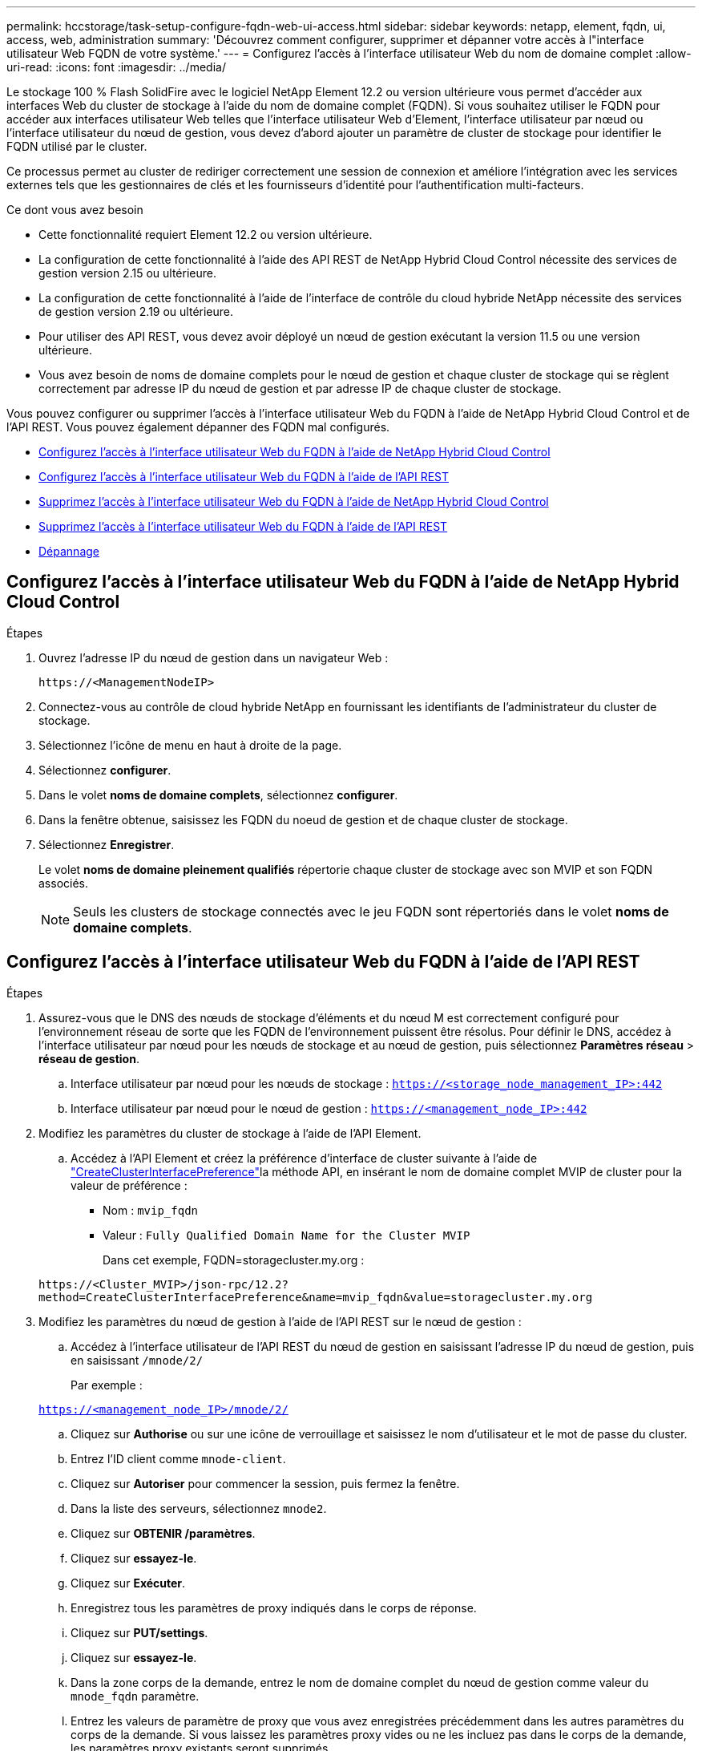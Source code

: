 ---
permalink: hccstorage/task-setup-configure-fqdn-web-ui-access.html 
sidebar: sidebar 
keywords: netapp, element, fqdn, ui, access, web, administration 
summary: 'Découvrez comment configurer, supprimer et dépanner votre accès à l"interface utilisateur Web FQDN de votre système.' 
---
= Configurez l'accès à l'interface utilisateur Web du nom de domaine complet
:allow-uri-read: 
:icons: font
:imagesdir: ../media/


[role="lead"]
Le stockage 100 % Flash SolidFire avec le logiciel NetApp Element 12.2 ou version ultérieure vous permet d'accéder aux interfaces Web du cluster de stockage à l'aide du nom de domaine complet (FQDN). Si vous souhaitez utiliser le FQDN pour accéder aux interfaces utilisateur Web telles que l'interface utilisateur Web d'Element, l'interface utilisateur par nœud ou l'interface utilisateur du nœud de gestion, vous devez d'abord ajouter un paramètre de cluster de stockage pour identifier le FQDN utilisé par le cluster.

Ce processus permet au cluster de rediriger correctement une session de connexion et améliore l'intégration avec les services externes tels que les gestionnaires de clés et les fournisseurs d'identité pour l'authentification multi-facteurs.

.Ce dont vous avez besoin
* Cette fonctionnalité requiert Element 12.2 ou version ultérieure.
* La configuration de cette fonctionnalité à l'aide des API REST de NetApp Hybrid Cloud Control nécessite des services de gestion version 2.15 ou ultérieure.
* La configuration de cette fonctionnalité à l'aide de l'interface de contrôle du cloud hybride NetApp nécessite des services de gestion version 2.19 ou ultérieure.
* Pour utiliser des API REST, vous devez avoir déployé un nœud de gestion exécutant la version 11.5 ou une version ultérieure.
* Vous avez besoin de noms de domaine complets pour le nœud de gestion et chaque cluster de stockage qui se règlent correctement par adresse IP du nœud de gestion et par adresse IP de chaque cluster de stockage.


Vous pouvez configurer ou supprimer l'accès à l'interface utilisateur Web du FQDN à l'aide de NetApp Hybrid Cloud Control et de l'API REST. Vous pouvez également dépanner des FQDN mal configurés.

* <<Configurez l'accès à l'interface utilisateur Web du FQDN à l'aide de NetApp Hybrid Cloud Control>>
* <<Configurez l'accès à l'interface utilisateur Web du FQDN à l'aide de l'API REST>>
* <<Supprimez l'accès à l'interface utilisateur Web du FQDN à l'aide de NetApp Hybrid Cloud Control>>
* <<Supprimez l'accès à l'interface utilisateur Web du FQDN à l'aide de l'API REST>>
* <<Dépannage>>




== Configurez l'accès à l'interface utilisateur Web du FQDN à l'aide de NetApp Hybrid Cloud Control

.Étapes
. Ouvrez l'adresse IP du nœud de gestion dans un navigateur Web :
+
[listing]
----
https://<ManagementNodeIP>
----
. Connectez-vous au contrôle de cloud hybride NetApp en fournissant les identifiants de l'administrateur du cluster de stockage.
. Sélectionnez l'icône de menu en haut à droite de la page.
. Sélectionnez *configurer*.
. Dans le volet *noms de domaine complets*, sélectionnez *configurer*.
. Dans la fenêtre obtenue, saisissez les FQDN du noeud de gestion et de chaque cluster de stockage.
. Sélectionnez *Enregistrer*.
+
Le volet *noms de domaine pleinement qualifiés* répertorie chaque cluster de stockage avec son MVIP et son FQDN associés.

+

NOTE: Seuls les clusters de stockage connectés avec le jeu FQDN sont répertoriés dans le volet *noms de domaine complets*.





== Configurez l'accès à l'interface utilisateur Web du FQDN à l'aide de l'API REST

.Étapes
. Assurez-vous que le DNS des nœuds de stockage d'éléments et du nœud M est correctement configuré pour l'environnement réseau de sorte que les FQDN de l'environnement puissent être résolus. Pour définir le DNS, accédez à l'interface utilisateur par nœud pour les nœuds de stockage et au nœud de gestion, puis sélectionnez *Paramètres réseau* > *réseau de gestion*.
+
.. Interface utilisateur par nœud pour les nœuds de stockage : `https://<storage_node_management_IP>:442`
.. Interface utilisateur par nœud pour le nœud de gestion : `https://<management_node_IP>:442`


. Modifiez les paramètres du cluster de stockage à l'aide de l'API Element.
+
.. Accédez à l'API Element et créez la préférence d'interface de cluster suivante à l'aide de link:../api/reference_element_api_createclusterinterfacepreference.html["CreateClusterInterfacePreference"]la méthode API, en insérant le nom de domaine complet MVIP de cluster pour la valeur de préférence :
+
*** Nom : `mvip_fqdn`
*** Valeur : `Fully Qualified Domain Name for the Cluster MVIP`
+
Dans cet exemple, FQDN=storagecluster.my.org :

+
[listing]
----
https://<Cluster_MVIP>/json-rpc/12.2?
method=CreateClusterInterfacePreference&name=mvip_fqdn&value=storagecluster.my.org
----




. Modifiez les paramètres du nœud de gestion à l'aide de l'API REST sur le nœud de gestion :
+
.. Accédez à l'interface utilisateur de l'API REST du nœud de gestion en saisissant l'adresse IP du nœud de gestion, puis en saisissant `/mnode/2/`
+
Par exemple :

+
`https://<management_node_IP>/mnode/2/`

.. Cliquez sur *Authorise* ou sur une icône de verrouillage et saisissez le nom d'utilisateur et le mot de passe du cluster.
.. Entrez l'ID client comme `mnode-client`.
.. Cliquez sur *Autoriser* pour commencer la session, puis fermez la fenêtre.
.. Dans la liste des serveurs, sélectionnez `mnode2`.
.. Cliquez sur *OBTENIR /paramètres*.
.. Cliquez sur *essayez-le*.
.. Cliquez sur *Exécuter*.
.. Enregistrez tous les paramètres de proxy indiqués dans le corps de réponse.
.. Cliquez sur *PUT/settings*.
.. Cliquez sur *essayez-le*.
.. Dans la zone corps de la demande, entrez le nom de domaine complet du nœud de gestion comme valeur du `mnode_fqdn` paramètre.
.. Entrez les valeurs de paramètre de proxy que vous avez enregistrées précédemment dans les autres paramètres du corps de la demande. Si vous laissez les paramètres proxy vides ou ne les incluez pas dans le corps de la demande, les paramètres proxy existants seront supprimés.
.. Cliquez sur *Exécuter*.






== Supprimez l'accès à l'interface utilisateur Web du FQDN à l'aide de NetApp Hybrid Cloud Control

Cette procédure permet de supprimer l'accès Web FQDN pour le nœud de gestion et les clusters de stockage.

.Étapes
. Dans le volet *noms de domaine complets*, sélectionnez *Modifier*.
. Dans la fenêtre qui s'affiche, supprimez le contenu du champ de texte *FQDN*.
. Sélectionnez *Enregistrer*.
+
La fenêtre se ferme et le FQDN n'est plus répertorié dans le volet *noms de domaine complets*.





== Supprimez l'accès à l'interface utilisateur Web du FQDN à l'aide de l'API REST

.Étapes
. Modifiez les paramètres du cluster de stockage à l'aide de l'API Element.
+
.. Accédez à l'API Element et supprimez la préférence d'interface de cluster suivante à l'aide `DeleteClusterInterfacePreference` de la méthode API :
+
*** Nom : `mvip_fqdn`
+
Par exemple :

+
[listing]
----
https://<Cluster_MVIP>/json-rpc/12.2?method=DeleteClusterInterfacePreference&name=mvip_fqdn
----




. Modifiez les paramètres du nœud de gestion à l'aide de l'API REST sur le nœud de gestion :
+
.. Accédez à l'interface utilisateur de l'API REST du nœud de gestion en saisissant l'adresse IP du nœud de gestion, puis en saisissant `/mnode/2/` . Par exemple :
+
[listing]
----
https://<management_node_IP>/mnode/2/
----
.. Sélectionnez *Authorise* ou toute icône de verrouillage et entrez le nom d'utilisateur et le mot de passe du cluster d'éléments.
.. Entrez l'ID client comme `mnode-client`.
.. Sélectionnez *Autoriser* pour démarrer une session.
.. Fermez la fenêtre.
.. Sélectionnez *PUT /settings*.
.. Sélectionnez *essayez-le*.
.. Dans la zone du corps de la demande, n'entrez pas de valeur pour le `mnode_fqdn` paramètre. Indiquez également si le proxy doit être utilisé (`true` ou `false`) pour le `use_proxy` paramètre.
+
[listing]
----
{
 "mnode_fqdn": "",
 "use_proxy": false
}
----
.. Sélectionnez *Exécuter*.






== Dépannage

Si les FQDN ne sont pas correctement configurés, il se peut que vous ayez des difficultés à accéder au nœud de gestion, à un cluster de stockage ou aux deux. Utilisez les informations suivantes pour résoudre le problème.

[cols="3*"]
|===
| Problème | Cause | Solution 


 a| 
* Vous obtenez une erreur de navigateur lors de la tentative d'accès au nœud de gestion ou au cluster de stockage à l'aide du FQDN.
* Vous ne pouvez pas vous connecter à un nœud de gestion ou au cluster de stockage utilisant une adresse IP.

| Le FQDN du nœud de gestion et le FQDN du cluster de stockage ne sont pas correctement configurés. | Utilisez les instructions de l'API REST de cette page pour supprimer les paramètres du nœud de gestion et du nom de domaine complet du cluster de stockage et les configurer à nouveau. 


 a| 
* Vous obtenez une erreur de navigateur lors de la tentative d'accès au FQDN du cluster de stockage.
* Vous ne pouvez pas vous connecter à un nœud de gestion ou au cluster de stockage utilisant une adresse IP.

| Le FQDN du nœud de gestion est correctement configuré, mais le FQDN du cluster de stockage n'est pas correctement configuré. | Utilisez les instructions de l'API REST de cette page pour supprimer les paramètres FQDN du cluster de stockage et les configurer à nouveau 


 a| 
* Une erreur de navigateur s'affiche lors de la tentative d'accès au FQDN du nœud de gestion.
* Vous pouvez vous connecter au nœud de gestion et au cluster de stockage à l'aide d'une adresse IP.

| Le FQDN du nœud de gestion n'est pas correctement configuré, mais le FQDN du cluster de stockage est correctement configuré. | Connectez-vous au contrôle du cloud hybride NetApp pour corriger les paramètres de FQDN du nœud de gestion dans l'interface utilisateur, ou utilisez les instructions de l'API REST de cette page pour corriger les paramètres. 
|===


== Trouvez plus d'informations

* https://docs.netapp.com/us-en/element-software/index.html["Documentation SolidFire et Element"]
* https://docs.netapp.com/us-en/vcp/index.html["Plug-in NetApp Element pour vCenter Server"^]

